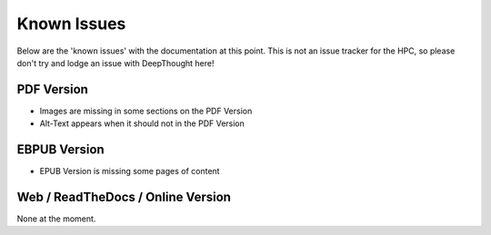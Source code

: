 
******************
Known Issues
******************

Below are the 'known issues' with the documentation at this point.  This is not an issue tracker for the HPC, so please don't try and lodge an issue with DeepThought here!

PDF Version
==============

* Images are missing in some sections on the PDF Version 
* Alt-Text  appears when it should not in the PDF Version 

EBPUB Version 
================

* EPUB Version is missing some pages of content


Web / ReadTheDocs / Online Version 
====================================

None at the moment.